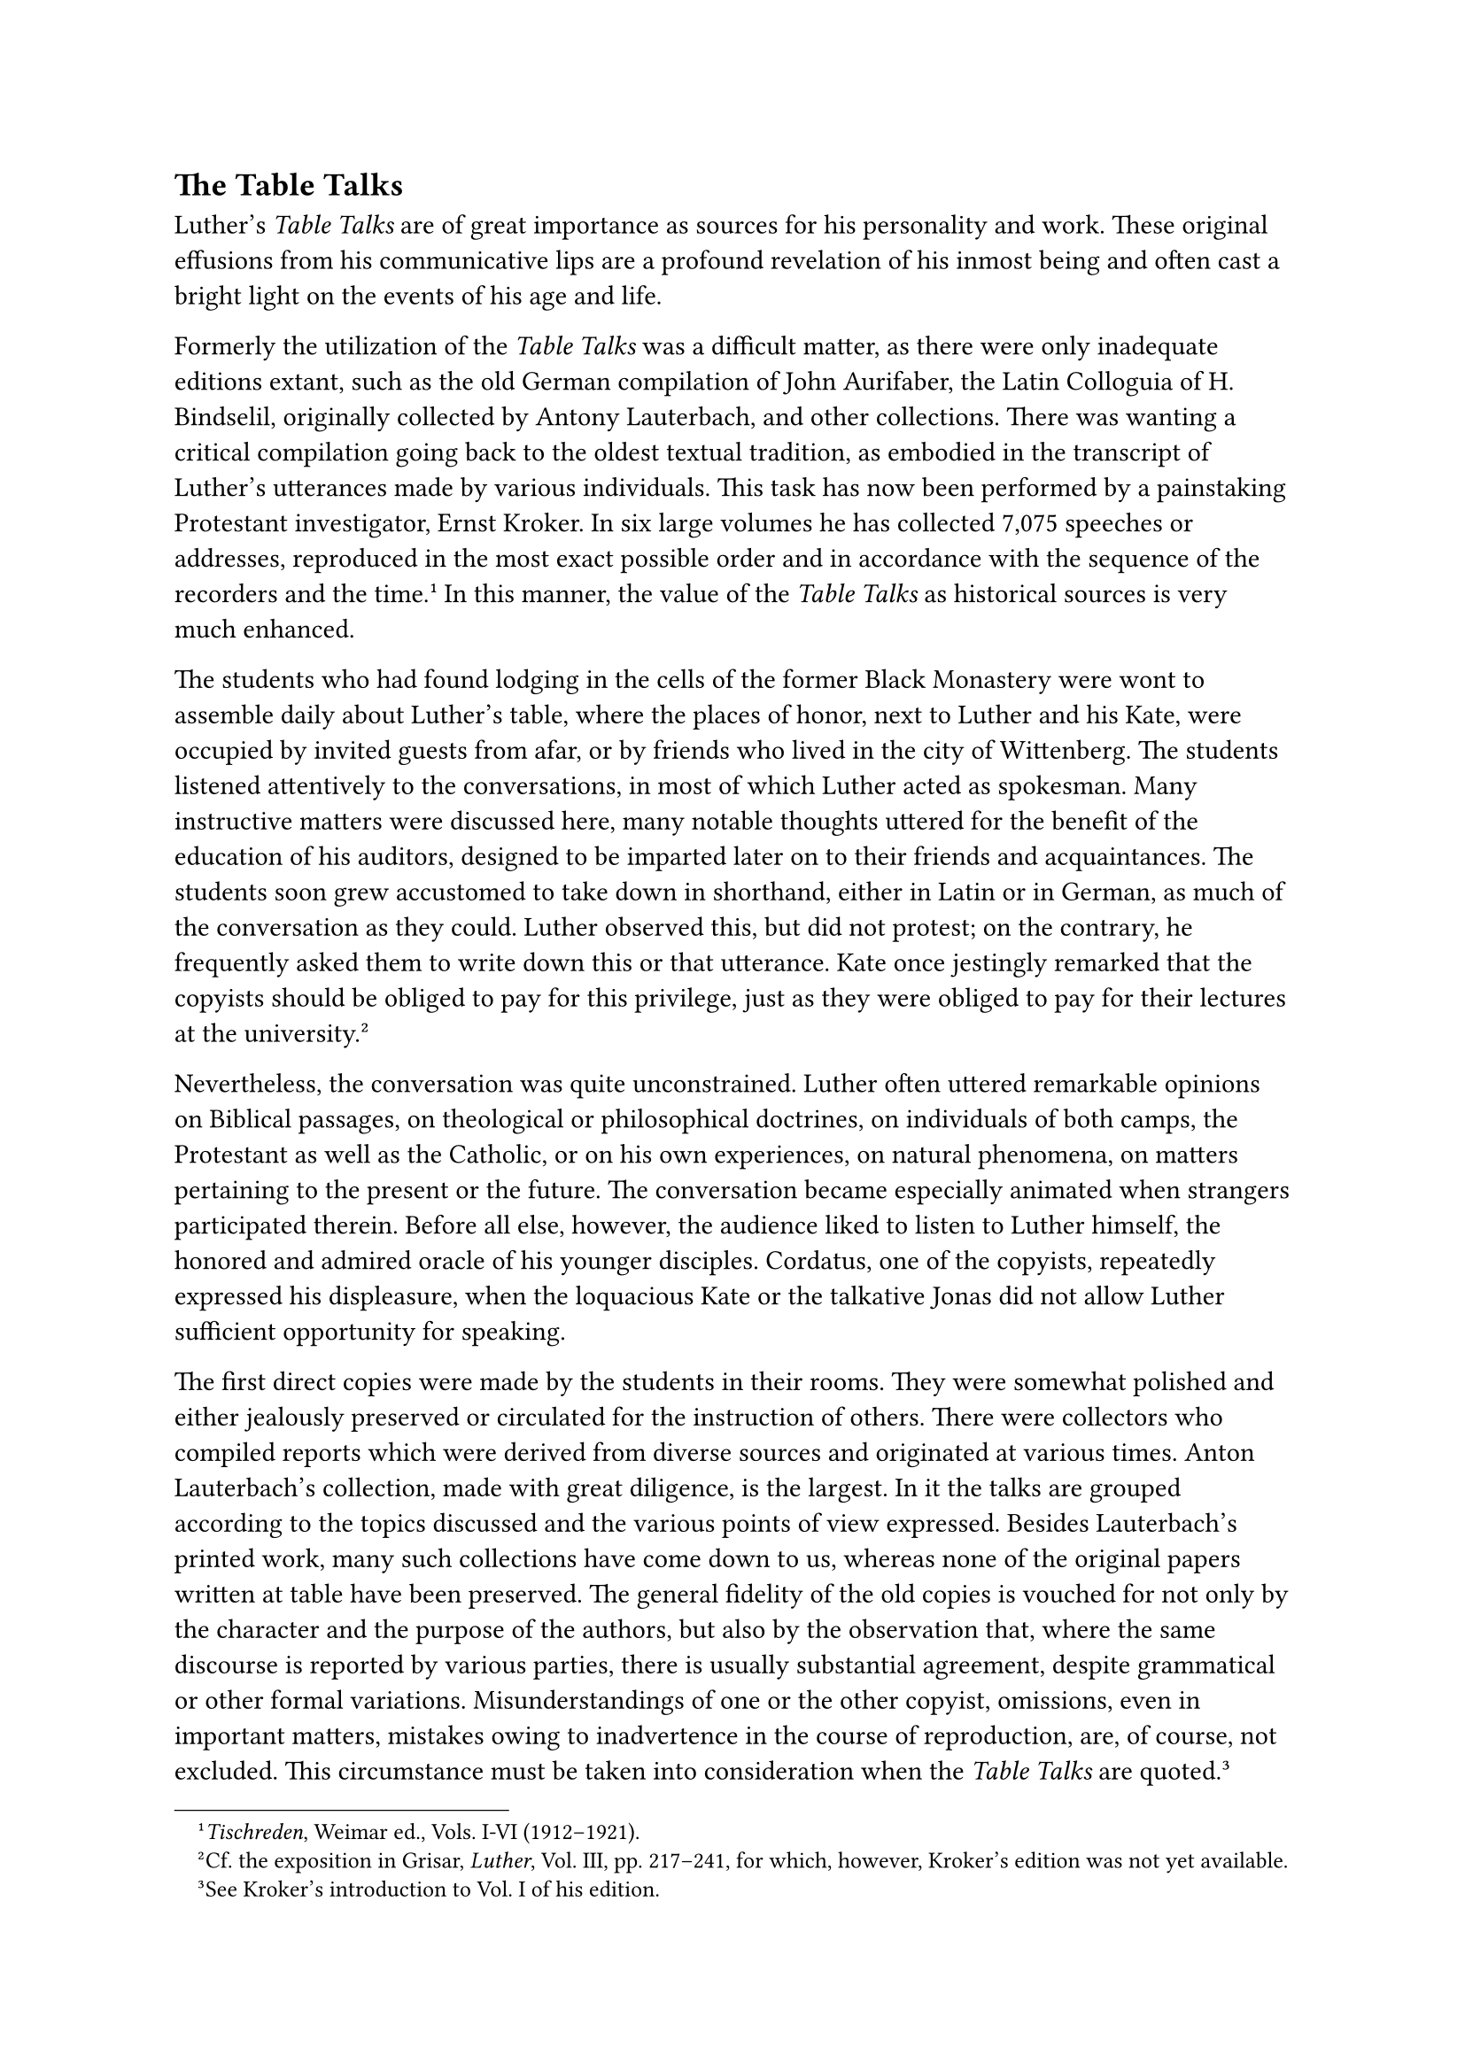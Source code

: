 == The Table Talks
<the-table-talks>
Luther’s #emph[Table Talks] are of great importance as sources for his
personality and work. These original effusions from his communicative
lips are a profound revelation of his inmost being and often cast a
bright light on the events of his age and life.

Formerly the utilization of the #emph[Table Talks] was a difficult
matter, as there were only inadequate editions extant, such as the old
German compilation of John Aurifaber, the Latin Colloguia of H.
Bindselil, originally collected by Antony Lauterbach, and other
collections. There was wanting a critical compilation going back to the
oldest textual tradition, as embodied in the transcript of Luther’s
utterances made by various individuals. This task has now been performed
by a painstaking Protestant investigator, Ernst Kroker. In six large
volumes he has collected 7,075 speeches or addresses, reproduced in the
most exact possible order and in accordance with the sequence of the
recorders and the time.#footnote[#emph[Tischreden];, Weimar ed., Vols.
I-VI (1912–1921).] In this manner, the value of the #emph[Table Talks]
as historical sources is very much enhanced.

The students who had found lodging in the cells of the former Black
Monastery were wont to assemble daily about Luther’s table, where the
places of honor, next to Luther and his Kate, were occupied by invited
guests from afar, or by friends who lived in the city of Wittenberg. The
students listened attentively to the conversations, in most of which
Luther acted as spokesman. Many instructive matters were discussed here,
many notable thoughts uttered for the benefit of the education of his
auditors, designed to be imparted later on to their friends and
acquaintances. The students soon grew accustomed to take down in
shorthand, either in Latin or in German, as much of the conversation as
they could. Luther observed this, but did not protest; on the contrary,
he frequently asked them to write down this or that utterance. Kate once
jestingly remarked that the copyists should be obliged to pay for this
privilege, just as they were obliged to pay for their lectures at the
university.#footnote[Cf. the exposition in Grisar, #emph[Luther];, Vol.
III, pp. 217–241, for which, however, Kroker’s edition was not yet
available.]

Nevertheless, the conversation was quite unconstrained. Luther often
uttered remarkable opinions on Biblical passages, on theological or
philosophical doctrines, on individuals of both camps, the Protestant as
well as the Catholic, or on his own experiences, on natural phenomena,
on matters pertaining to the present or the future. The conversation
became especially animated when strangers participated therein. Before
all else, however, the audience liked to listen to Luther himself, the
honored and admired oracle of his younger disciples. Cordatus, one of
the copyists, repeatedly expressed his displeasure, when the loquacious
Kate or the talkative Jonas did not allow Luther sufficient opportunity
for speaking.

The first direct copies were made by the students in their rooms. They
were somewhat polished and either jealously preserved or circulated for
the instruction of others. There were collectors who compiled reports
which were derived from diverse sources and originated at various times.
Anton Lauterbach’s collection, made with great diligence, is the
largest. In it the talks are grouped according to the topics discussed
and the various points of view expressed. Besides Lauterbach’s printed
work, many such collections have come down to us, whereas none of the
original papers written at table have been preserved. The general
fidelity of the old copies is vouched for not only by the character and
the purpose of the authors, but also by the observation that, where the
same discourse is reported by various parties, there is usually
substantial agreement, despite grammatical or other formal variations.
Misunderstandings of one or the other copyist, omissions, even in
important matters, mistakes owing to inadvertence in the course of
reproduction, are, of course, not excluded. This circumstance must be
taken into consideration when the #emph[Table Talks] are
quoted.#footnote[See Kroker’s introduction to Vol. I of his edition.]

Kroker in his edition supplies the parallel passages and furnishes
pertinent emendations. Hence, these literary remains of Luther’s table
must be regarded, in general, as an adequate historical source
concerning his character and life. Kroker rightly rejects, for example,
the objections of Otto Scheel to important passages which differ from
the latter’s theories.#footnote[#emph[Tischreden];, Weimar ed., Vol. V,
pp. XIV sqq.]

Of course, it must not be overlooked that the #emph[Table Talks] are
ephemeral–"children of the moment." While they correctly and vividly
reproduce the ideas of the speaker, minus the cool reflection which
prevails in the writing of letters and still more of books, they contain
frequent exaggerations and betray a lack of moderation. The
lightning-like flashes which they emit are not always true. The
momentary exaggerations of the speaker at times beget contradictions
which conflict with other talks or literary utterances. Frequently
humorous statements were received as serious declarations. Humor and
satire of a very pungent kind play a great part in these talks.

The recording of the #emph[Table Talks] commenced with the year 1531, or
possibly 1529. They are continued, with interruptions, in longer or more
abbreviated and detached communications of the students up to the last
meal taken by Luther.

In point of time the transcripts of Vitus Dietrich and those embodied in
the collection of Dietrich and Rorer are the
first.#footnote[#emph[Ibid.];, Vol. I, p. XVI. Cfr. Kroker in the
#emph[Lutherstudien];, edited by the collaborators of the Weimar edition
(1917), pp. 178 sqq.] These are followed by three groups of copyists and
collectors. The older group consists of John Schlaginhaufen (for years
1531 and 1532), Cordatus (after 1531), Lauterbach, Weller and Corvinus.
The middle group, who compiled the Tischreden from 1536 to 1539,
consists of some of the above-mentioned writers. Among these Lauterbach
is especially noted for his diaries, which cover the years 1538 and
1539. The later group, from 1540 to 1546, is composed of John Mathesius,
who supplies an excellent source of information, Caspar Heydenreich,
Jerome Besold, Magister Plato, John Stoltz, and John
Aurifaber.#footnote[Cfr. #emph[Tischreden];, Weimar ed., Vol. I, p. XI
and the introductions to the various parts in the following volumes.–The
transcripts of Besold are to be published in the Weimar ed. by J.
Haussleiter. Cf. his treatise in the #emph[Archiv für
Reformationsgeschichte];, Vols, XIX sqq.] In addition to this, each one
of these groups embraces various smaller manuscripts, such as those of
Pastor Khumer and George Rorer.

The most ample information is furnished by Anton Lauterbach, who has
arranged his notes in topical order.#footnote[These notes form the
essential, nay, almost literal content of Bindseil’s Colloguia.] The
most exact reporter, however, is George Rorer, the versatile secretary
of the committee which revised Luther’s translation of the Bible.

In the course of the present work we have cited many a typical passage
from the #emph[Table Talks];. These, and the multifarious discourses
themselves, display extraordinary versatility and profound feeling. Even
though we are compelled to criticize these Talks severely, it must be
acknowledged that Luther’s utterances are permeated by many sound,
stimulating, and pious thoughts.#footnote[Cfr. Grisar, #emph[Luther];,
Vol. IV, pp. 262 sqq.] Thus there are beautiful expressions on the
attributes of God, particularly His love and mercy, on the duties of the
faithful and their obligations in everyday life, on the cure of souls,
on preaching and education, on charity, on the vices of the age, on the
virtues and vices of great men, past and present, and so on. It was as
much the purpose of the #emph[Table Talks] to benefit the hearers
spiritually as to cheer them up and to amuse them. If we take up at
random numbers 5553 to 5577, in which Mathesius, availing himself of
Heydenreich’s notes, supplies his readers with detailed information, we
may well marvel at the abundance of profound and practical ideas. In
discoursing on the blindness of the Jews and the night of God’s wrath
against them, for example, Luther becomes so deeply moved that he folds
his hands in prayer and exclaims: "O heavenly Father, let us remain in
the light of the sun, and permit us not to become recreant to Thy
Word!"#footnote[#emph[Ibid.];, 111, 225 sqq.] It is not to be wondered
at that Protestants have published many anthologies of interesting and
instructive passages taken from Luther’s Table Talks. Their good
features, with which alone most Protestants are familiar, have
contributed to a general overestimation of the Table Talks.

Voluminous collections of the #emph[Table Talks] were published at an
early period. That by Aurifaber appeared in 1566 at Eisleben and went
through several editions. It was reprinted by K. Förstemann and H.
Bindseil in 1844#footnote[M. Luthers #emph[Tischreden oder Colloquia.]
(Based on Aurifaber’s text, but collated with the redactions of
Stangwald and Selnecker.)] and found its way into the Erlangen edition
of Luther’s collected works as late as 1854 sqq.#footnote[Vols.
LVII-LXII.] This version is defective, not only because of frequent
arbitrary rearrangements of the subject-matter and changes in the style
of the original text (which changes were made for the sake of fluency or
clearness), but also on account of an attempt at rendering certain
utterances less objectionable and at toning down extremely blunt
expressions.

The learned historian J. G. Walch (died in 1775), in common with other
Protestant scholars, regretted the publication of the #emph[Table
Talks];. He says that passages in Luther’s colloquies "were revealed
which should have remained unpublished" and surmises that his
indiscretions were the result of "a perversion of the human will."

On the other hand, many friends of Luther were edified by the
#emph[Table Talks];. Among the original copyists, for instance, Cordatus
places them at the head of Luther’s writings and regards them as "more
precious than the oracles of Apollo." Mathesius recalls with gratitude
the "many precious things" he heard at Luther’s table, and certifies
that the ex-monk never uttered "an improper word."#footnote[Cfr. Grisar,
#emph[Luther];, Vol. III, pp. 224 sq.] In his more recent and popular
edition of Luther’s #emph[Table Talks];, Forstemann declares them to be
the most important part of Luther’s spiritual legacy because in them
"the stream of his genius flows clearest." According to Bindseil and
Müllensiefen, in their introduction to the #emph[Colloquia];, Luther’s
#emph[Table Talks] display "the noblest flower of his nation," and the
repulsive and uncouth passages, while, of course, not entirely
excusable, contribute to the "complete characterization of the great
man," since they show the "furrows and faults that formed a part of his
personality."#footnote[The cited passages are given more completely in
Grisar, #emph[op. cit.];, Vol. III, pp. 223, 228, 221, 228 sq., 222.]

The "furrows and faults" revealed in the #emph[Table Talks] are, as a
matter of fact, so prominent that they overshadow the better features
and the eulogies which we have quoted are well-nigh beyond
understanding. Among these glaring defects are innumerable unjust
accusations, polemical exaggerations, and crying distortions of the
Catholic faith. This applies above all to Luther’s immoderate and blunt
expressions, not to say the vulgar obscenities with which he assails the
pope, the monastic orders, the Mass, etc. The earlier champions of the
Catholic cause are to be pardoned for having again and again adverted to
the sad phenomenon of this filth in their characterization of Luther.
The #emph[Table Talks] were known to the Catholics of a later period
mostly through the selections thus made from them by the earlier
controversialists. Hence, the opinion formerly entertained by many
Catholics that the #emph[Table Talks] were mainly a collection of
obscenities. This opinion is as much an exaggeration as the Protestant
eulogies mentioned above. To convince oneself that the colloquies abound
in vulgar and obscene passages, side by side with excellent features,
one need but read a few pages of them at random or peruse the excerpts
which the author of the present book felt it necessary for the sake of
historical truth to reproduce in his larger work on
Luther.#footnote[Grisar, #emph[Luther];, Vol. III, pp. 228 sqq.]

Suffice it to remark here that the sphere of the ventral functions
constitutes the most fertile soil of his amplifications and comparisons.
The students around his table frequently indicate improper remarks in
their manuscripts by signs, such as I or X, where their pen hesitates to
express the dirty word. As noticed before, Luther employs such
expressions with predilection in his references to the pope and
Catholicism. The hatred which inspires his shameless utterances makes
them all the more repulsive. In the entire scope of German letters there
is nothing that may be compared with these excrescences of Luther’s
eloquence, least of all among the representatives of religion or the
heralds of the religious reformation, to whom, of course, he wishes to
belong, though it is quite true that his century was distinguished for
its coarseness.#footnote[#emph[Ibid.];, pp. 236 sq.] Caspar Schatzgeyer,
one of the mildest among the Catholic apologists, in rebuking Luther’s
coarseness and vulgarity, says that he befouls the face and garments of
his foes with such a mass of vituperative filth (#emph[conviciorum
stercora];) that they are forced to save themselves by flight from the
intolerable stench and dirt. "Never," he says, "in any literary struggle
has a larger array of weapons of that sort been
seen."#footnote[#emph[Ibid.];, p. 297.]

Luther used these weapons also against some of those who professed the
new faith. Thus he censures the nobility who refused to provide an
income for the Protestant ministers. They exasperate us unto evacuation,
he says, and continues: "Then #emph[adorabunt nostra stercora] …we are
as ready to part as #emph[ein reiffer dreck und ein weit
Arssloch.];"#footnote[#emph[Ibid.];, p. 233.] Naturally the devil who
inspires him and others with doubts and fears, receives his share of
abuse. The manner in which he teaches his hearers to despise Satan is
too revolting to be quoted. A hint is supplied by the previously
mentioned butter-vat of Bugenhagen. On the other hand, it should be
noted, if this be necessary, that it is not his object to arouse
sensuality. His language is coarse, not lascivious; it arouses disgust,
not the evil passions of man’s lower nature.

In that age and in the succeeding century the unhappy after-effects of
this coarseness led to a certain corruption of the German language, due
to the fact that it came from the mouth of a man who was so highly
admired as Luther, and that his #emph[Table Talks] were read in every
home. The dregs of vulgarity which had been stirred up by Luther were
for a long time a sad dowry of the so-called "Grobian Age" and the
polemical literature against Catholics.
